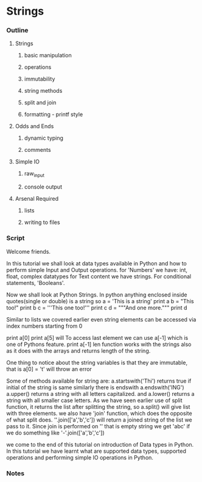* Strings
*** Outline
***** Strings
******* basic manipulation
******* operations
******* immutability
******* string methods
******* split and join
******* formatting - printf style
***** Odds and Ends
******* dynamic typing
******* comments
***** Simple IO
******* raw_input
******* console output
***** Arsenal Required
******* lists
******* writing to files
*** Script
    Welcome friends. 
    
    In this tutorial we shall look at data types available in Python and 
    how to perform simple Input and Output operations. 
    for 'Numbers' we have: int, float, complex datatypes
    for Text content we have strings.
    For conditional statements, 'Booleans'.
    
    Now we shall look at Python Strings.
    In python anything enclosed inside quotes(single or double) is a string
    so 
    a = 'This is a string'
    print a
    b = "This too!"
    print b
    c = '''This one too!'''
    print c
    d = """And one more."""
    print d
    
    Similar to lists we covered earlier even string elements can be accessed 
    via index numbers starting from 0

    print a[0]    
    print a[5]
    will 
    To access last element we can use a[-1] which is one of Pythons feature.
    print a[-1]
    len function works with the strings also as it does with the arrays and 
    returns length of the string.
    
    One thing to notice about the string variables is that they are 
    immutable, that is
    a[0] = 't'
    will throw an error
    
    Some of methods available for string are:
    a.startswith('Thi')
    returns true if initial of the string is same
    similarly there is endswith
    a.endswith('ING')
    a.upper() returns a string with all letters capitalized.
    and a.lower() returns a string with all smaller case letters.
    As we have seen earlier use of split function, it returns the list after
    splitting the string, so
    a.split()
    will give list with three elements.
    we also have 'join' function, which does the opposite of what
    split does. 
    ''.join(['a','b','c']) will return a joined string of the list we pass
    to it. Since join is performed on '' that is empty string we get 'abc'
    if we do something like
    '-'.join(['a','b','c'])
    
    we come to the end of this tutorial on introduction of Data types in
    Python. In this tutorial we have learnt what are supported data types, 
    supported operations and performing simple IO operations in Python.

*** Notes
